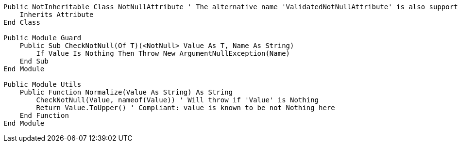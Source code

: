 [source,vbnet]
----
Public NotInheritable Class NotNullAttribute ' The alternative name 'ValidatedNotNullAttribute' is also supported
    Inherits Attribute
End Class

Public Module Guard
    Public Sub CheckNotNull(Of T)(<NotNull> Value As T, Name As String)
        If Value Is Nothing Then Throw New ArgumentNullException(Name)
    End Sub
End Module

Public Module Utils
    Public Function Normalize(Value As String) As String
        CheckNotNull(Value, nameof(Value)) ' Will throw if 'Value' is Nothing
        Return Value.ToUpper() ' Compliant: value is known to be not Nothing here
    End Function
End Module
----